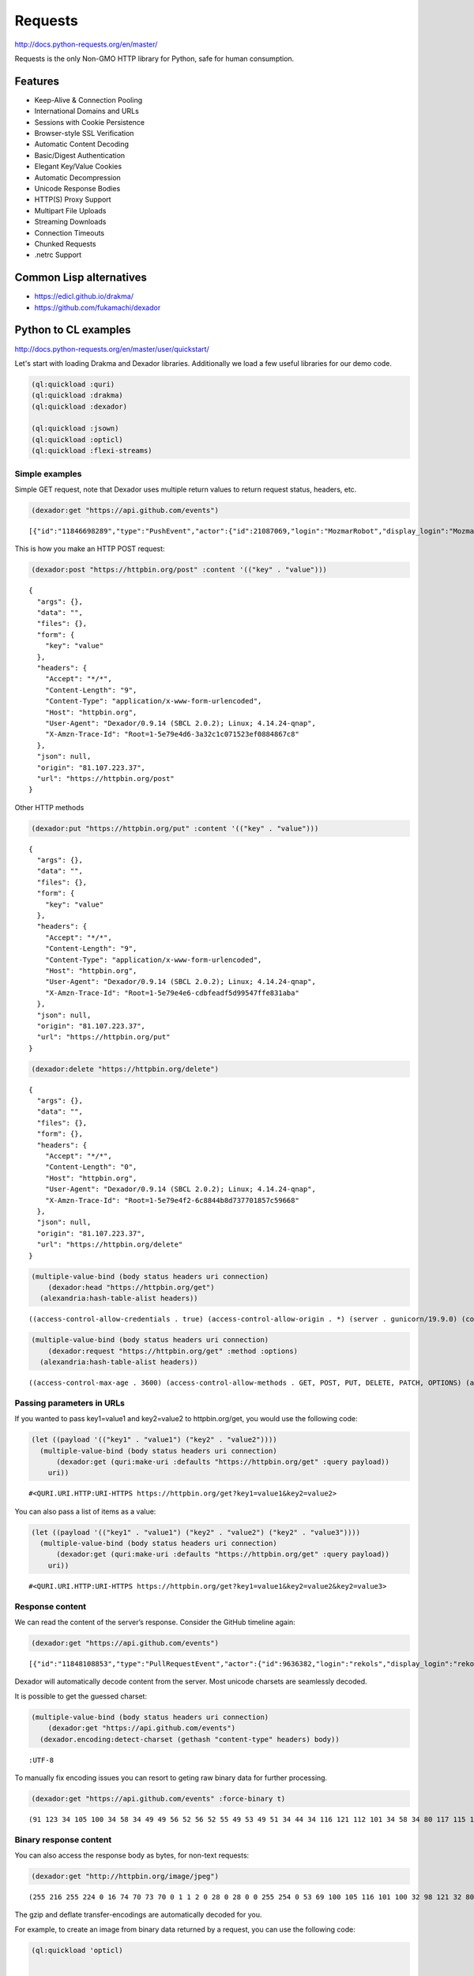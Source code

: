 Requests
--------

`http://docs.python-requests.org/en/master/ <http://docs.python-requests.org/en/master/>`_

Requests is the only Non-GMO HTTP library for Python, safe for human consumption.

Features
~~~~~~~~

- Keep-Alive & Connection Pooling

- International Domains and URLs

- Sessions with Cookie Persistence

- Browser-style SSL Verification

- Automatic Content Decoding

- Basic/Digest Authentication

- Elegant Key/Value Cookies

- Automatic Decompression

- Unicode Response Bodies

- HTTP(S) Proxy Support

- Multipart File Uploads

- Streaming Downloads

- Connection Timeouts

- Chunked Requests

- .netrc Support

Common Lisp alternatives
~~~~~~~~~~~~~~~~~~~~~~~~

- `https://edicl.github.io/drakma/ <https://edicl.github.io/drakma/>`_

- `https://github.com/fukamachi/dexador <https://github.com/fukamachi/dexador>`_

Python to CL examples
~~~~~~~~~~~~~~~~~~~~~

`http://docs.python-requests.org/en/master/user/quickstart/ <http://docs.python-requests.org/en/master/user/quickstart/>`_

Let's start with loading Drakma and Dexador libraries. Additionally we load a few useful libraries for our demo code.

.. code:: common-lisp

    (ql:quickload :quri)
    (ql:quickload :drakma)
    (ql:quickload :dexador)

    (ql:quickload :jsown)
    (ql:quickload :opticl)
    (ql:quickload :flexi-streams)

Simple examples
^^^^^^^^^^^^^^^

Simple GET request, note that Dexador uses multiple return values to return request status, headers, etc.

.. code:: common-lisp

    (dexador:get "https://api.github.com/events")

::

    [{"id":"11846698289","type":"PushEvent","actor":{"id":21087069,"login":"MozmarRobot","display_login":"MozmarRobot","g...


This is how you make an HTTP POST request:

.. code:: common-lisp

    (dexador:post "https://httpbin.org/post" :content '(("key" . "value")))

::

    {
      "args": {},
      "data": "",
      "files": {},
      "form": {
        "key": "value"
      },
      "headers": {
        "Accept": "*/*",
        "Content-Length": "9",
        "Content-Type": "application/x-www-form-urlencoded",
        "Host": "httpbin.org",
        "User-Agent": "Dexador/0.9.14 (SBCL 2.0.2); Linux; 4.14.24-qnap",
        "X-Amzn-Trace-Id": "Root=1-5e79e4d6-3a32c1c071523ef0884867c8"
      },
      "json": null,
      "origin": "81.107.223.37",
      "url": "https://httpbin.org/post"
    }

Other HTTP methods

.. code:: common-lisp

    (dexador:put "https://httpbin.org/put" :content '(("key" . "value")))

::

    {
      "args": {},
      "data": "",
      "files": {},
      "form": {
        "key": "value"
      },
      "headers": {
        "Accept": "*/*",
        "Content-Length": "9",
        "Content-Type": "application/x-www-form-urlencoded",
        "Host": "httpbin.org",
        "User-Agent": "Dexador/0.9.14 (SBCL 2.0.2); Linux; 4.14.24-qnap",
        "X-Amzn-Trace-Id": "Root=1-5e79e4e6-cdbfeadf5d99547ffe831aba"
      },
      "json": null,
      "origin": "81.107.223.37",
      "url": "https://httpbin.org/put"
    }

.. code:: common-lisp

    (dexador:delete "https://httpbin.org/delete")

::

    {
      "args": {},
      "data": "",
      "files": {},
      "form": {},
      "headers": {
        "Accept": "*/*",
        "Content-Length": "0",
        "Host": "httpbin.org",
        "User-Agent": "Dexador/0.9.14 (SBCL 2.0.2); Linux; 4.14.24-qnap",
        "X-Amzn-Trace-Id": "Root=1-5e79e4f2-6c8844b8d737701857c59668"
      },
      "json": null,
      "origin": "81.107.223.37",
      "url": "https://httpbin.org/delete"
    }

.. code:: common-lisp

    (multiple-value-bind (body status headers uri connection)
        (dexador:head "https://httpbin.org/get")
      (alexandria:hash-table-alist headers))

::

    ((access-control-allow-credentials . true) (access-control-allow-origin . *) (server . gunicorn/19.9.0) (connection . keep-alive) (content-length . 320) (content-type . application/json) (date . Tue, 24 Mar 2020 10:46:26 GMT))


.. code:: common-lisp

    (multiple-value-bind (body status headers uri connection)
        (dexador:request "https://httpbin.org/get" :method :options)
      (alexandria:hash-table-alist headers))

::

    ((access-control-max-age . 3600) (access-control-allow-methods . GET, POST, PUT, DELETE, PATCH, OPTIONS) (access-control-allow-credentials . true) (access-control-allow-origin . *) (allow . GET, OPTIONS, HEAD) (server . gunicorn/19.9.0) (connection . keep-alive) (content-length . 0) (content-type . text/html; charset=utf-8) (date . Tue, 24 Mar 2020 13:30:52 GMT))

Passing parameters in URLs
^^^^^^^^^^^^^^^^^^^^^^^^^^

If you wanted to pass key1=value1 and key2=value2 to httpbin.org/get, you would use the following code:

.. code:: common-lisp

    (let ((payload '(("key1" . "value1") ("key2" . "value2"))))
      (multiple-value-bind (body status headers uri connection)
          (dexador:get (quri:make-uri :defaults "https://httpbin.org/get" :query payload))
        uri))

::

    #<QURI.URI.HTTP:URI-HTTPS https://httpbin.org/get?key1=value1&key2=value2>


You can also pass a list of items as a value:

.. code:: common-lisp

    (let ((payload '(("key1" . "value1") ("key2" . "value2") ("key2" . "value3"))))
      (multiple-value-bind (body status headers uri connection)
          (dexador:get (quri:make-uri :defaults "https://httpbin.org/get" :query payload))
        uri))

::

    #<QURI.URI.HTTP:URI-HTTPS https://httpbin.org/get?key1=value1&key2=value2&key2=value3>

Response content
^^^^^^^^^^^^^^^^

We can read the content of the server’s response. Consider the GitHub timeline again:

.. code:: common-lisp

    (dexador:get "https://api.github.com/events")

::

    [{"id":"11848108853","type":"PullRequestEvent","actor":{"id":9636382,"login":"rekols","display_login":"rekols","grava...


Dexador will automatically decode content from the server. Most unicode charsets are seamlessly decoded.

It is possible to get the guessed charset:

.. code:: common-lisp

    (multiple-value-bind (body status headers uri connection)
        (dexador:get "https://api.github.com/events")
      (dexador.encoding:detect-charset (gethash "content-type" headers) body))

::

    :UTF-8


To manually fix encoding issues you can resort to geting raw binary data for further processing.

.. code:: common-lisp

    (dexador:get "https://api.github.com/events" :force-binary t)

::

    (91 123 34 105 100 34 58 34 49 49 56 52 56 52 55 49 53 49 51 34 44 34 116 121 112 101 34 58 34 80 117 115 104 69 118 ...

Binary response content
^^^^^^^^^^^^^^^^^^^^^^^

You can also access the response body as bytes, for non-text requests:

.. code:: common-lisp

    (dexador:get "http://httpbin.org/image/jpeg")

::

    (255 216 255 224 0 16 74 70 73 70 0 1 1 2 0 28 0 28 0 0 255 254 0 53 69 100 105 116 101 100 32 98 121 32 80 97 117 10...


The gzip and deflate transfer-encodings are automatically decoded for you.

For example, to create an image from binary data returned by a request, you can use the following code:

.. code:: common-lisp

    (ql:quickload 'opticl)


    (opticl:read-image-stream
       (flexi-streams:make-in-memory-input-stream
         (dexador:get "http://httpbin.org/image/jpeg"))
       "jpeg")

::

    #3A(((3 0 0)
         (4 3 1)
         (0 1 0)
         (0 2 0)
         (1 1 0)
         (2 2 0)
         (0 2 0)
         (0 3 0)
         (0 0 0)
    ...

JSON response contents
^^^^^^^^^^^^^^^^^^^^^^

Dexador doesn't provide built-in support for decoding JSON. Please use other libraries to handle parsing i.e. `https://github.com/madnificent/jsown <https://github.com/madnificent/jsown>`_

.. code:: common-lisp

    (jsown:parse
      (dexador:get "https://api.github.com/events"))

::

    ((:OBJ (id . 11849548801) (type . IssueCommentEvent) (actor :OBJ (id . 8228920) (login . JakeRL) (display_login . Jak...

Raw response content
^^^^^^^^^^^^^^^^^^^^

Dexador doesn't provide access to raw socket streams. But you can get binary stream for decompressed body data.

.. code:: common-lisp

    (dexador:get "https://api.github.com/events" :force-binary t :want-stream t)

::

    #<DEXADOR.KEEP-ALIVE-STREAM:KEEP-ALIVE-STREAM {10032B80E3}>
    200
    #<HASH-TABLE :TEST EQUAL :COUNT 24 {10032B5343}>
    #<QU...

Custom headers
^^^^^^^^^^^^^^

If you’d like to add HTTP headers to a request, simply pass in an alist to the ``headers`` parameter.

For example, let's specify user-agent:

.. code:: common-lisp

    (dexador:get "http://httpbin.org/headers" :headers '(("user-agent" . "my-app/0.0.1") (:foo . :bar)))

::

    {
      "headers": {
        "Accept": "*/*",
        "Content-Length": "0",
        "Foo": "BAR",
        "Host": "httpbin.org",
        "User-Agent": "my-app/0.0.1",
        "X-Amzn-Trace-Id": "Root=1-5e7a2861-7310e3606d01dbac675dd3dc"
      }
    }

Note how Dexador automatically converts header names to capitalised kebab case.

More complicated POST requests
^^^^^^^^^^^^^^^^^^^^^^^^^^^^^^

Typically, you want to send some form-encoded data — much like an HTML form.
To do this, simply pass an alist to the ``content`` argument.
Your alist of data will automatically be form-encoded when the request is made:


.. code:: common-lisp

    (dexador:post "http://httpbin.org/post" :content '(("key1" . "value1") ("key2" . "value2")))

::

    {
      "args": {},
      "data": "",
      "files": {},
      "form": {
        "key1": "value1",
        "key2": "value2"
      },
      "headers": {
        "Accept": "*/*",
        "Content-Length": "23",
        "Content-Type": "application/x-www-form-urlencoded",
        "Host": "httpbin.org",
        "User-Agent": "Dexador/0.9.14 (SBCL 2.0.2); Linux; 4.14.24-qnap",
        "X-Amzn-Trace-Id": "Root=1-5e7a2e4c-cbcbf430b6beb930e5d8f450"
      },
      "json": null,
      "origin": "81.107.223.37",
      "url": "http://httpbin.org/post"
    }

The ``content`` argument can also have multiple values for each key.
This is particularly useful when the form has multiple elements that use the same key:

.. code:: common-lisp

    (dexador:post "http://httpbin.org/post" :content '(("key1" . "value1") ("key1" . "value2") ("key2" . "value3")))

::

    {
      "args": {},
      "data": "",
      "files": {},
      "form": {
        "key1": [
          "value1",
          "value2"
        ],
        "key2": "value3"
      },
      "headers": {
        "Accept": "*/*",
        "Content-Length": "35",
        "Content-Type": "application/x-www-form-urlencoded",
        "Host": "httpbin.org",
        "User-Agent": "Dexador/0.9.14 (SBCL 2.0.2); Linux; 4.14.24-qnap",
        "X-Amzn-Trace-Id": "Root=1-5e7a2f3d-9a58a53d4103ce8508cec6cc"
      },
      "json": null,
      "origin": "81.107.223.37",
      "url": "http://httpbin.org/post"
    }

There are times that you may want to send data that is not form-encoded.
If you pass in a string instead of an alist, that data will be posted directly.


.. code:: common-lisp

    (dexador:post "http://httpbin.org/post"
      :content (jsown:to-json '(:OBJ ("key" . "value")))
      :headers '((:content-type . "application/json")))

::

    {
      "args": {},
      "data": "{\"key\":\"value\"}",
      "files": {},
      "form": {},
      "headers": {
        "Accept": "*/*",
        "Content-Length": "15",
        "Content-Type": "application/json",
        "Host": "httpbin.org",
        "User-Agent": "Dexador/0.9.14 (SBCL 2.0.2); Linux; 4.14.24-qnap",
        "X-Amzn-Trace-Id": "Root=1-5e7a3175-9b90305f1ecde7d26a8c4517"
      },
      "json": {
        "key": "value"
      },
      "origin": "81.107.223.37",
      "url": "http://httpbin.org/post"
    }

POST a Multipart-Encoded File
^^^^^^^^^^^^^^^^^^^^^^^^^^^^^

Dexador directly supports sending Multipart-encoded files.

.. code:: common-lisp

    (dexador:post "http://httpbin.org/post"
      :content '(("hello.txt" . #p"hello.txt")))

::

    {
      "args": {},
      "data": "",
      "files": {
        "hello.txt": "Hello world!\n"
      },
      "form": {},
      "headers": {
        "Accept": "*/*",
        "Content-Length": "149",
        "Content-Type": "multipart/form-data; boundary=QksivVtcwqyA",
        "Host": "httpbin.org",
        "User-Agent": "Dexador/0.9.14 (SBCL 2.0.2); Linux; 4.14.24-qnap",
        "X-Amzn-Trace-Id": "Root=1-5e7a325a-ade74fbd4dbf683558c0e642"
      },
      "json": null,
      "origin": "81.107.223.37",
      "url": "http://httpbin.org/post"
    }

Response Status codes
^^^^^^^^^^^^^^^^^^^^^

Status code is returned as one of the multiple values from Dexador request call:

.. code:: common-lisp

    (multiple-value-bind (body status headers url connection) (dexador:get "http://httpbin.org/get")
      status)

::

    200


Bad requests will signal a ``http-request-failed`` condition

.. code:: common-lisp

    (handler-case (dex:get "https://httpbin.org/status/404")
      (dex:http-request-failed (e)
        (format nil  "The server returned ~D" (dex:response-status e))))

::

    The server returned 404


You can handle more specialized conditions

.. code:: common-lisp

    (handler-case (dex:get "https://httpbin.org/status/400")
      (dex:http-request-bad-request (e)
        (format nil  "Bad reqest was sent to server: ~D" (dex:response-status e)))
      (dex:http-request-failed (e)
        (format nil  "The server returned ~D" (dex:response-status e))))

::

    Bad reqest was sent to server: 400


.. code:: common-lisp

    (handler-case (dex:get "https://httpbin.org/status/404")
      (dex:http-request-not-found (e)
        (format nil  "Page not found: ~D" (dex:response-status e)))
      (dex:http-request-failed (e)
        (format nil  "The server returned ~D" (dex:response-status e))))

::

    Page not found: 404


You can ignore specific conditions

.. code:: common-lisp

    (handler-bind ((dexador:http-request-not-found #'dexador:ignore-and-continue))
      (dexador:get "https://httpbin.org/status/404"))

Or retry the request.

::

    (let ((retry-request (dex:retry-request 5 :interval 3)))
      (handler-bind ((dex:http-request-failed retry-request))
        (dex:get "https://httpbin.org/status/404"))))

This will result in condition afer about 15 seconds.

::

    An HTTP request to "https://httpbin.org/status/404" returned 404 not found.
       [Condition of type DEXADOR.ERROR:HTTP-REQUEST-NOT-FOUND]

    Restarts:
     0: [RETRY-REQUEST] Retry the same request.
     1: [IGNORE-AND-CONTINUE] Ignore the error and continue.
     2: [RETRY] Retry SLIME evaluation request.
     3: [*ABORT] Return to SLIME's top level.
     4: [ABORT] abort thread (#<THREAD "worker" RUNNING {10017C1793}>)

    Backtrace:
      0: (DEXADOR.ERROR:HTTP-REQUEST-FAILED 404 :BODY "" :HEADERS #<HASH-TABLE :TEST EQUAL :COUNT 7 {1001AF01D3}> :URI #<QURI.URI.HTTP:URI-HTTPS https://httpbin.org/status/404> :METHOD :GET)
      1: (DEXADOR.BACKEND.USOCKET:REQUEST #<unavailable argument> :METHOD :GET)
      2: ((LAMBDA ()))

Response headers
^^^^^^^^^^^^^^^^

We can view the server’s response headers:

.. code:: common-lisp

    (multiple-value-bind (body status headers uri connection)
        (dexador:head "https://httpbin.org/get")
      (alexandria:hash-table-alist headers))

::

    ((access-control-allow-credentials . true) (access-control-allow-origin . *) (server . gunicorn/19.9.0) (connection . keep-alive) (content-length . 320) (content-type . application/json) (date . Tue, 24 Mar 2020 17:10:43 GMT))


Since header names are case insensitive keys in the headers hash table are converted to lower case.

Cookies
^^^^^^^

Dexador adopts `https://github.com/fukamachi/cl-cookie <https://github.com/fukamachi/cl-cookie>`_ for its cookie management. All functions takes a ``cookie-jar`` instance at ``:cookie-jar``.

.. code:: common-lisp

    (defvar *cookie-jar* (cl-cookie:make-cookie-jar))

    ;; setting cookies
    (dex:head "https://mixi.jp" :cookie-jar *cookie-jar*)

.. code:: common-lisp

    ;; getting cookies
    (dex:head "https://mixi.jp" :cookie-jar *cookie-jar*)
    *cookie-jar*

::

    #S(CL-COOKIE:COOKIE-JAR
       :COOKIES (#S(CL-COOKIE:COOKIE
                    :NAME "_auid"
                    :VALUE "4265774dfa8b2c3d23a821304b8fe9f6"
                    :EXPIRES 3857131561
                    :PATH NIL
                    :DOMAIN ".mixi.jp"
                    :SECURE-P NIL
                    :HTTPONLY-P NIL
                    :ORIGIN-HOST "mixi.jp")
                 #S(CL-COOKIE:COOKIE
                    :NAME "_auid_xsite"
                    :VALUE "4265774dfa8b2c3d23a821304b8fe9f6"
                    :EXPIRES 3857131561
                    :PATH NIL
                    :DOMAIN ".mixi.jp"
                    :SECURE-P T
                    :HTTPONLY-P T
                    :ORIGIN-HOST "mixi.jp")
                 #S(CL-COOKIE:COOKIE
                    :NAME "_lcp"
                    :VALUE "5787e0cbb4d7746f961ed16940837ac5"
                    :EXPIRES 3794146153
                    :PATH NIL
                    :DOMAIN ".mixi.jp"
                    :SECURE-P NIL
                    :HTTPONLY-P NIL
                    :ORIGIN-HOST "mixi.jp")))

Redirection and History
^^^^^^^^^^^^^^^^^^^^^^^

Dexador automatically follows redirects on GET and HEAD requests.
You can limit the count of redirection by specifying ``:max-redirects`` with an integer. The default value is 5.

.. code:: common-lisp

    (multiple-value-bind (body status headers uri connection)
        (dex:get "http://httpbin.org/redirect/2")
      (list status uri body))

::

    (200 #<QURI.URI.HTTP:URI-HTTP http://httpbin.org/get> "{
      \"args\": {},
      \"headers\": {
        \"Accept\": \"*/*\",
        \"Content-Length\": \"0\",
        \"Host\": \"httpbin.org\",
        \"User-Agent\": \"Dexador/0.9.14 (SBCL 2.0.2); Linux; 4.14.24-qnap\",
        \"X-Amzn-Trace-Id\": \"Root=1-5e7a456e-7fd198882e529df8fad9af50\"
      },
      \"origin\": \"81.107.223.37\",
      \"url\": \"http://httpbin.org/get\"
    }
    ")

.. code:: common-lisp

    (multiple-value-bind (body status headers uri connection)
        (dex:get "http://httpbin.org/redirect/3" :max-redirects 2)
      (list status uri body))

::

    (302 #<QURI.URI.HTTP:URI-HTTP http://httpbin.org/relative-redirect/1> "")


You can use forth returned parameter to get the URL of the final redirect location.

Dexador doesn't track the history of responses.

Timeouts
^^^^^^^^

You can tell Dexador to stop waiting for a connection after ``connect-timout`` and waiting to read a response after ``read-timeout`` number of seconds.

.. code:: common-lisp

    (dex:get "http://httpbin.org/delay/5")

::

    {
      "args": {},
      "data": "",
      "files": {},
      "form": {},
      "headers": {
        "Accept": "*/*",
        "Content-Length": "0",
        "Host": "httpbin.org",
        "User-Agent": "Dexador/0.9.14 (SBCL 2.0.2); Linux; 4.14.24-qnap",
        "X-Amzn-Trace-Id": "Root=1-5e7a46ad-e273ae4e4c482efef2354f24"
      },
      "origin": "81.107.223.37",
      "url": "http://httpbin.org/delay/5"
    }

.. code:: common-lisp

    (handler-case (dex:get "http://httpbin.org/delay/5" :read-timeout 3)
      (error (c)
        c))

::

    #<SB-SYS:IO-TIMEOUT {100E06A383}>

